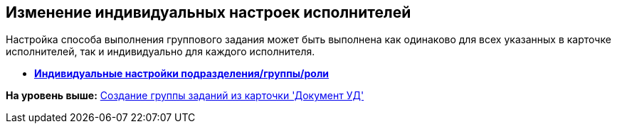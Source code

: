 [[ariaid-title1]]
== Изменение индивидуальных настроек исполнителей

Настройка способа выполнения группового задания может быть выполнена как одинаково для всех указанных в карточке исполнителей, так и индивидуально для каждого исполнителя.

* *xref:../topics/task_GroupTask_personal_department.adoc[Индивидуальные настройки подразделения/группы/роли]* +

*На уровень выше:* xref:../topics/task_GroupTask_create_Dcard.adoc[Создание группы заданий из карточки 'Документ УД']

